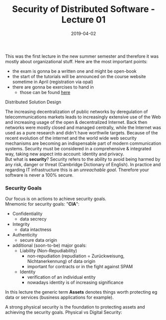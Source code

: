 #+TITLE: Security of Distributed Software - Lecture 01
#+DATE: 2019-04-02
#+HUGO_TAGS: uni security-ds
#+HUGO_BASE_DIR: ../../../
#+HUGO_SECTION: uni/sds
#+HUGO_DRAFT: false
#+HUGO_AUTO_SET_LASTMOD: true

This was the first lecture in the new summer semester and therefore it was mostly about organizational stuff. Here are the most important points:
- the exam is gonna be a written one and might be open-book
- the start of the tutorials will be announced on the course website sometime in April (registration via opal)
- there are gonna be exercises to hand in
  - those can be found [[https://bildungsportal.sachsen.de/opal/auth/RepositoryEntry/19946340368/CourseNode/86516925533323][here]]

Distributed Solution Design\\
[[/knowledge-database/images/distributed-solution-design.png]]

The increasing decentralization of public networks by deregulation of telecommunications markets leads to increasingly extensive use of the Web and increasing usage of the open & decentralized Internet. Back then networks were mostly closed and managed centrally, while the Internet was used as a pure research and didn't have worthwile targets. Because of the recent evolution of the internet and the world wide web security mechanisms are becoming an indispensable part of modern communication systems. Security must be considered in a comprehensive & integrated way, taking new aspect into account: identity and privacy.\\
But what is *security*? Security refers to the ability to avoid being harmed by any risk, danger or threat (Cambridge Dictionary of English). In practice and regarding IT infrastructure this is an /unreachable goal/. Therefore your software is never a 100% secure.

*** Security Goals
Our focus is on actions to achieve security goals.\\
Mnemonic for security goals: "*CIA*":
- Confidentiality
  - data secrecy
- Integrity
  - data intactness
- Authenticity
  - secure data origin
- additional (soon-to-be) major goals:
  - Liability (Non-Repudiability)
    - non-repudiation (repudiation = Zurückweisung, Nichtanerkennung) of data origin
    - important for contracts or in the fight against SPAM 
  - Identity
    - verification of an individual entity 
    - nowadays identity is of increasing significance

In this lecture the generic term *Assets* denotes things worth protecting eg data or services (business applications for example).

A strong physical security is the foundation to protecting assets and achieving the security goals. Physical vs Digital Security:\\
[[/knowledge-database/images/physical-digital-security.png]]
